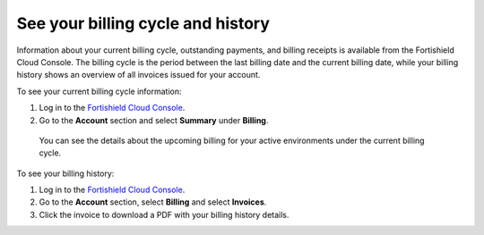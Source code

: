 .. Copyright (C) 2015, Fortishield, Inc.

.. meta::
  :description: Learn how to check out the billing history and the current billing cycle information of your Fortishield Cloud environments in this section.  

.. _cloud_billing_history:

See your billing cycle and history
==================================

Information about your current billing cycle, outstanding payments, and billing receipts is available from the Fortishield Cloud Console. The billing cycle is the period between the last billing date and the current billing date, while your billing history shows an overview of all invoices issued for your account.

To see your current billing cycle information:

1. Log in to the `Fortishield Cloud Console <https://console.cloud.fortishield.com/>`_.
2. Go to the **Account** section and select **Summary** under **Billing**.
   
  You can see the details about the upcoming billing for your active environments under the current billing cycle.

To see your billing history:

1. Log in to the `Fortishield Cloud Console <https://console.cloud.fortishield.com/>`_.
2. Go to the **Account** section, select **Billing** and select **Invoices**.
3. Click the invoice to download a PDF with your billing history details.